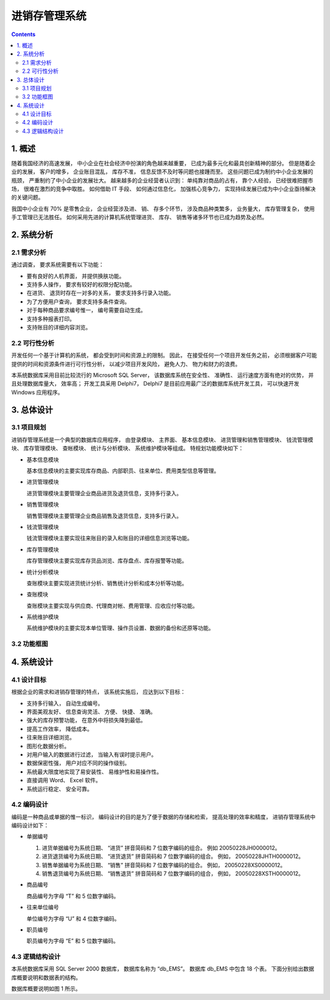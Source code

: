###############################################################################
进销存管理系统
###############################################################################

..
    # with overline, for parts
    * with overline, for chapters
    =, for sections
    -, for subsections
    ^, for subsubsections
    ", for paragraphs

.. contents::

*******************************************************************************
1. 概述
*******************************************************************************

随着我国经济的高速发展， 中小企业在社会经济中扮演的角色越来越重要， 已成为最多元化和最\
具创新精神的部分。 但是随着企业的发展， 客户的增多， 企业账目混乱， 库存不准， 信息反\
馈不及时等问题也接踵而至。 这些问题已成为制约中小企业发展的瓶颈， 严重制约了中小企业的\
发展壮大。 越来越多的企业经营者认识到： 单纯靠对商品的占有， 靠个人经验， 已经很难把握\
市场， 很难在激烈的竞争中取胜。 如何借助 IT 手段、 如何通过信息化， 加强核心竞争力， \
实现持续发展已成为中小企业亟待解决的关键问题。

我国中小企业有 70% 是零售企业， 企业经营涉及进、 销、 存多个环节， 涉及商品种类繁多\
， 业务量大， 库存管理复杂， 使用手工管理已无法胜任。 如何采用先进的计算机系统管理进\
货、 库存、 销售等诸多环节也已成为趋势及必然。

*******************************************************************************
2. 系统分析
*******************************************************************************

2.1 需求分析
===============================================================================

通过调查， 要求系统需要有以下功能： 

- 要有良好的人机界面， 并提供换肤功能。
- 支持多人操作， 要求有较好的权限分配功能。
- 在进货、 退货时存在一对多的关系， 要求支持多行录入功能。
- 为了方便用户查询， 要求支持多条件查询。
- 对于每种商品要求编号惟一， 编号需要自动生成。
- 支持多种报表打印。
- 支持账目的详细内容浏览。

2.2 可行性分析
===============================================================================

开发任何一个基于计算机的系统， 都会受到时间和资源上的限制。 因此， 在接受任何一个项目\
开发任务之前， 必须根据客户可能提供的时间和资源条件进行可行性分析， 以减少项目开发风\
险， 避免人力、 物力和财力的浪费。

本系统数据库采用目前比较流行的 Microsoft SQL Server， 该数据库系统在安全性、 准确性\
、 运行速度方面有绝对的优势， 并且处理数据库量大， 效率高； 开发工具采用 Delphi7， \
Delphi7 是目前应用最广泛的数据库系统开发工具， 可以快速开发 Windows 应用程序。

*******************************************************************************
3. 总体设计
*******************************************************************************

3.1 项目规划
===============================================================================

进销存管理系统是一个典型的数据库应用程序， 由登录模块、 主界面、 基本信息模块、 进货管\
理和销售管理模块、 钱流管理模块、 库存管理模块、 查帐模块、 统计与分析模块、 系统维护\
模块等组成。 特规划功能模块如下：

- 基本信息模块

  基本信息模块的主要实现库存商品、内部职员、往来单位、费用类型信息等管理。

- 进货管理模块

  进货管理模块主要管理企业商品进货及退货信息，支持多行录入。

- 销售管理模块

  销售管理模块主要管理企业商品销售及退货信息，支持多行录入。

- 钱流管理模块

  钱流管理模块主要实现往来账目的录入和账目的详细信息浏览等功能。

- 库存管理模块

  库存管理模块主要实现库存货品浏览、库存盘点、库存报警等功能。

- 统计分析模块

  查账模块主要实现进货统计分析、销售统计分析和成本分析等功能。

- 查账模块

  查账模块主要实现与供应商、代理商对帐、费用管理、应收应付等功能。

- 系统维护模块

  系统维护模块的主要实现本单位管理、操作员设置、数据的备份和还原等功能。

3.2 功能框图
===============================================================================

.. image:: img/3-1.png

*******************************************************************************
4. 系统设计
*******************************************************************************

4.1 设计目标
===============================================================================

根据企业的需求和进销存管理的特点， 该系统实施后， 应达到以下目标：

- 支持多行输入， 自动生成编号。
- 界面美观友好、 信息查询灵活、 方便、 快捷、 准确。
- 强大的库存预警功能， 在意外中将损失降到最低。
- 提高工作效率， 降低成本。
- 往来账目详细浏览。
- 图形化数据分析。
- 对用户输入的数据进行过滤， 当输入有误时提示用户。
- 数据保密性强， 用户对应不同的操作级别。
- 系统最大限度地实现了易安装性、 易维护性和易操作性。
- 直接调用 Word、 Excel 软件。
- 系统运行稳定、 安全可靠。

4.2 编码设计
===============================================================================

编码是一种商品或单据的惟一标识， 编码设计的目的是为了便于数据的存储和检索， 提高处理的\
效率和精度， 进销存管理系统中编码设计如下：

- 单据编号

  1. 进货单据编号为系统日期、 “进货” 拼音简码和 7 位数字编码的组合。 例如 \
     20050228JH0000012。
  2. 进货退货编号为系统日期、 “进货退货” 拼音简码和 7 位数字编码的组合。 例如， \
     20050228JHTH0000012。
  3. 销售单据编号为系统日期、 “销售” 拼音简码和 7 位数字编码的组合。 例如， \
     20050228XS0000012。
  4. 销售退货编号为系统日期、 “销售退货” 拼音简码和 7 位数字编码的组合， 例如， \
     20050228XSTH0000012。

- 商品编号

  商品编号为字母 “T” 和 5 位数字编码。

- 往来单位编号

  单位编号为字母 “U” 和 4 位数字编码。

- 职员编号

  职员编号为字母 “E” 和 5 位数字编码。

4.3 逻辑结构设计
===============================================================================

本系统数据库采用 SQL Server 2000 数据库， 数据库名称为 “db_EMS”。 数据库 db_EMS 中\
包含 18 个表。 下面分别给出数据库概要说明和数据表的结构。

数据库概要说明如图 1 所示。

